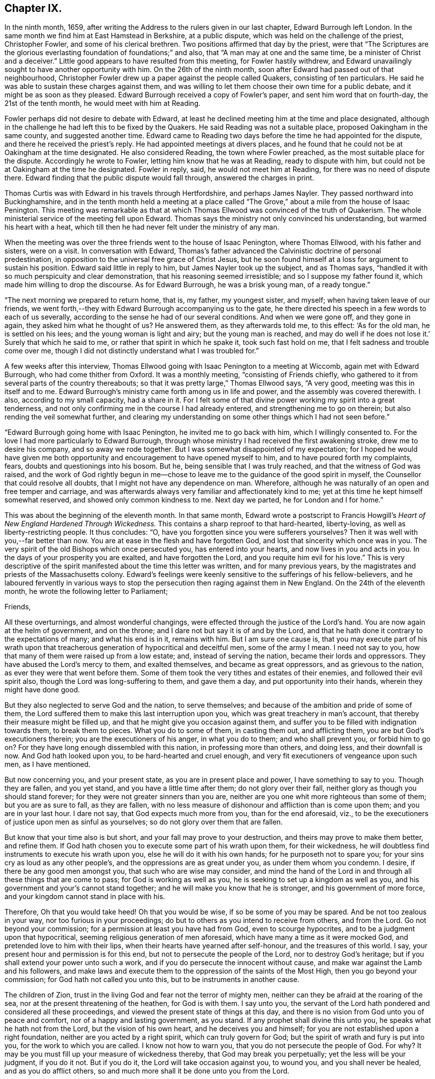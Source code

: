 == Chapter IX.

In the ninth month, 1659,
after writing the Address to the rulers given in our last chapter,
Edward Burrough left London.
In the same month we find him at East Hamstead in Berkshire, at a public dispute,
which was held on the challenge of the priest, Christopher Fowler,
and some of his clerical brethren.
Two positions affirmed that day by the priest,
were that "`The Scriptures are the glorious everlasting
foundation of foundations;`" and also,
that "`A man may at one and the same time, be a minister of Christ and a deceiver.`"
Little good appears to have resulted from this meeting, for Fowler hastily withdrew,
and Edward unavailingly sought to have another opportunity with him.
On the 26th of the ninth month, soon after Edward had passed out of that neighbourhood,
Christopher Fowler drew up a paper against the people called Quakers,
consisting of ten particulars.
He said he was able to sustain these charges against them,
and was willing to let them choose their own time for a public debate,
and it might be as soon as they pleased.
Edward Burrough received a copy of Fowler`'s paper, and sent him word that on fourth-day,
the 21st of the tenth month, he would meet with him at Reading.

Fowler perhaps did not desire to debate with Edward,
at least he declined meeting him at the time and place designated,
although in the challenge he had left this to be fixed by the Quakers.
He said Reading was not a suitable place, proposed Oakingham in the same county,
and suggested another time.
Edward came to Reading two days before the time he had appointed for the dispute,
and there he received the priest`'s reply.
He had appointed meetings at divers places,
and he found that he could not be at Oakingham at the time designated.
He also considered Reading, the town where Fowler preached,
as the most suitable place for the dispute.
Accordingly he wrote to Fowler, letting him know that he was at Reading,
ready to dispute with him, but could not be at Oakingham at the time he designated.
Fowler in reply, said, he would not meet him at Reading,
for there was no need of dispute there.
Edward finding that the public dispute would fall through, answered the charges in print.

Thomas Curtis was with Edward in his travels through Hertfordshire,
and perhaps James Nayler.
They passed northward into Buckinghamshire,
and in the tenth month held a meeting at a place called
"`The Grove,`" about a mile from the house of Isaac Penington.
This meeting was remarkable as that at which Thomas
Ellwood was convinced of the truth of Quakerism.
The whole ministerial service of the meeting fell upon Edward.
Thomas says the ministry not only convinced his understanding,
but warmed his heart with a heat,
which till then he had never felt under the ministry of any man.

When the meeting was over the three friends went to the house of Isaac Penington,
where Thomas Ellwood, with his father and sisters, were on a visit.
In conversation with Edward,
Thomas`'s father advanced the Calvinistic doctrine of personal predestination,
in opposition to the universal free grace of Christ Jesus,
but he soon found himself at a loss for argument to sustain his position.
Edward said little in reply to him, but James Nayler took up the subject,
and as Thomas says, "`handled it with so much perspicuity and clear demonstration,
that his reasoning seemed irresistible; and so I suppose my father found it,
which made him willing to drop the discourse.
As for Edward Burrough, he was a brisk young man, of a ready tongue.`"

"`The next morning we prepared to return home, that is, my father, my youngest sister,
and myself; when having taken leave of our friends,
we went forth,--they with Edward Burrough accompanying us to the gate,
he there directed his speech in a few words to each of us severally,
according to the sense he had of our several conditions.
And when we were gone off, and they gone in again, they asked him what he thought of us?
He answered them, as they afterwards told me, to this effect: '`As for the old man,
he is settled on his lees; and the young woman is light and airy;
but the young man is reached,
and may do well if he does not lose it.`' Surely that which he said to me,
or rather that spirit in which he spake it, took such fast hold on me,
that I felt sadness and trouble come over me,
though I did not distinctly understand what I was troubled for.`"

A few weeks after this interview,
Thomas Ellwood going with Isaac Penington to a meeting at Wiccomb,
again met with Edward Burrough, who had come thither from Oxford.
It was a monthly meeting, "`consisting of Friends chiefly,
who gathered to it from several parts of the country thereabouts;
so that it was pretty large,`" Thomas Ellwood says, "`A very good,
meeting was this in itself and to me.
Edward Burrough`'s ministry came forth among us in life and power,
and the assembly was covered therewith.
I also, according to my small capacity, had a share in it.
For I felt some of that divine power working my spirit into a great tenderness,
and not only confirming me in the course I had already entered,
and strengthening me to go on therein; but also rending the veil somewhat further,
and clearing my understanding on some other things which I had not seen before.`"

"`Edward Burrough going home with Isaac Penington, he invited me to go back with him,
which I willingly consented to.
For the love I had more particularly to Edward Burrough,
through whose ministry I had received the first awakening stroke,
drew me to desire his company, and so away we rode together.
But I was somewhat disappointed of my expectation;
for I hoped he would have given me both opportunity
and encouragement to have opened myself to him,
and to have poured forth my complaints, fears, doubts and questionings into his bosom.
But he, being sensible that I was truly reached, and that the witness of God was raised,
and the work of God rightly begun in me--chose to
leave me to the guidance of the good spirit in myself,
the Counsellor that could resolve all doubts,
that I might not have any dependence on man.
Wherefore, although he was naturally of an open and free temper and carriage,
and was afterwards always very familiar and affectionately kind to me;
yet at this time he kept himself somewhat reserved,
and showed only common kindness to me.
Next day we parted, he for London and I for home.`"

This was about the beginning of the eleventh month.
In that same month,
Edward wrote a postscript to Francis Howgill`'s _Heart
of New England Hardened Through Wickedness._
This contains a sharp reproof to that hard-hearted, liberty-loving,
as well as liberty-restricting people.
It thus concludes: "`O, have you forgotten since you were sufferers yourselves?
Then it was well with you,--far better than now.
You are at ease in the flesh and have forgotten God,
and lost that sincerity which once was in you.
The very spirit of the old Bishops which once persecuted you,
has entered into your hearts, and now lives in you and acts in you.
In the days of your prosperity you are exalted, and have forgotten the Lord,
and you requite him evil for his love.`"
This is very descriptive of the spirit manifested about the time this letter was written,
and for many previous years, by the magistrates and priests of the Massachusetts colony.
Edward`'s feelings were keenly sensitive to the sufferings of his fellow-believers,
and he laboured fervently in various ways to stop
the persecution then raging against them in New England.
On the 24th of the eleventh month, he wrote the following letter to Parliament;

[.embedded-content-document.letter]
--

[.salutation]
Friends,

All these overturnings, and almost wonderful changings,
were effected through the justice of the Lord`'s hand.
You are now again at the helm of government, and on the throne;
and I dare not but say it is of and by the Lord,
and that he hath done it contrary to the expectations of many; and what his end is in it,
remains with him.
But I am sure one cause is,
that you may execute part of his wrath upon that treacherous
generation of hypocritical and deceitful men,
some of the army I mean.
I need not say to you, how that many of them were raised up from a low estate; and,
instead of serving the nation, became their lords and oppressors.
They have abused the Lord`'s mercy to them, and exalted themselves,
and became as great oppressors, and as grievous to the nation,
as ever they were that went before them.
Some of them took the very tithes and estates of their enemies,
and followed their evil spirit also, though the Lord was long-suffering to them,
and gave them a day, and put opportunity into their hands,
wherein they might have done good.

But they also neglected to serve God and the nation, to serve themselves;
and because of the ambition and pride of some of them,
the Lord suffered them to make this last interruption upon you,
which was great treachery in man`'s account,
that thereby their measure might be filled up,
and that he might give you occasion against them,
and suffer you to be filled with indignation towards them, to break them to pieces.
What you do to some of them, in casting them out, and afflicting them,
you are but God`'s executioners therein; you are the executioners of his anger,
in what you do to them; and who shall prevent you, or forbid him to go on?
For they have long enough dissembled with this nation, in professing more than others,
and doing less, and their downfall is now.
And God hath looked upon you, to be hard-hearted and cruel enough,
and very fit executioners of vengeance upon such men, as I have mentioned.

But now concerning you, and your present state, as you are in present place and power,
I have something to say to you.
Though they are fallen, and you yet stand, and you have a little time after them;
do not glory over their fall, neither glory as though you should stand forever;
for they were not greater sinners than you are,
neither are you one whit more righteous than some of them; but you are as sure to fall,
as they are fallen,
with no less measure of dishonour and affliction than is come upon them;
and you are in your last hour.
I dare not say, that God expects much more from you, than for the end aforesaid, viz.,
to be the executioners of justice upon men as sinful as yourselves;
so do not glory over them that are fallen.

But know that your time also is but short, and your fall may prove to your destruction,
and theirs may prove to make them better, and refine them.
If God hath chosen you to execute some part of his wrath upon them, for their wickedness,
he will doubtless find instruments to execute his wrath upon you,
else he will do it with his own hands; for he purposeth not to spare you;
for your sins cry as loud as any other people`'s,
and the oppressions are as great under you, as under them whom you condemn.
I desire, if there be any good men amongst you, that such who are wise may consider,
and mind the hand of the Lord in and through all these things that are come to pass;
for God is working as well as you, he is seeking to set up a kingdom as well as you,
and his government and your`'s cannot stand together;
and he will make you know that he is stronger, and his government of more force,
and your kingdom cannot stand in place with his.

Therefore, Oh that you would take heed!
Oh that you would be wise, if so be some of you may be spared.
And be not too zealous in your way, nor too furious in your proceedings;
do but to others as you intend to receive from others, and from the Lord.
Go not beyond your commission; for a permission at least you have had from God,
even to scourge hypocrites, and to be a judgment upon that hypocritical,
seeming religious generation of men aforesaid,
which have many a time as it were mocked God, and pretended love to him with their lips,
when their hearts have yearned after self-honour, and the treasures of this world.
I say, your present hour and permission is for this end,
but not to persecute the people of the Lord, nor to destroy God`'s heritage;
but if you shall extend your power unto such a work,
and if you do persecute the innocent without cause,
and make war against the Lamb and his followers,
and make laws and execute them to the oppression of the saints of the Most High,
then you go beyond your commission; for God hath not called you unto this,
but to be instruments in another cause.

The children of Zion, trust in the living God and fear not the terror of mighty men,
neither can they be afraid at the roaring of the sea,
nor at the present threatening of the heathen, for God is with them.
I say unto you,
the servant of the Lord hath pondered and considered all these proceedings,
and viewed the present state of things at this day,
and there is no vision from God unto you of peace and comfort,
nor of a happy and lasting government, as you stand.
If any prophet shall divine this unto you, he speaks what he hath not from the Lord,
but the vision of his own heart, and he deceives you and himself;
for you are not established upon a right foundation,
neither are you acted by a right spirit, which can truly govern for God;
but the spirit of wrath and fury is put into you, for the work to which you are called.
I know not how to warn you, that you do not persecute the people of God.
For why?
It may be you must fill up your measure of wickedness thereby,
that God may break you perpetually; yet the less will be your judgment, if you do it not.
But if you do it, the Lord will take occasion against you, to wound you,
and you shall never be healed, and as you do afflict others,
so and much more shall it be done unto you from the Lord.

Wherefore, consider what I have said; for this is the vision of the Almighty unto you,
that shall not go unfulfilled.
What you do, you must do it quickly; for your time is short,
and your power will God subdue;
and his kingdom and power will he speedily exalt over your heads,
and make you and the nations know that he is God, and that all power is with him,
and that he can do whatsoever he will; and it is his right alone to reign,
and his children`'s portion to possess the kingdom with him.
Let the whole earth, and all the powers thereof, bow and tremble before him;
let not your hearts be stout and rebellious against him, for he can grind you to powder,
and sink you into confusion and misery, as a stone into the sea.

--

This was directed for the hands of the speaker in Parliament,
and accordingly was given to William Lenthal,
being enclosed to him with these lines following:

[.embedded-content-document.letter]
--

[.salutation]
Friend,

The enclosed I do commend unto thee to present unto the House,
and to endeavour sincerely the reading of it in your assembly;
for it is of special concernment to you all.
In the name of the Lord, and by his Spirit,
I do charge thee not to be negligent in this matter,
as though it were not of worth to you.
I lay it upon thee, as thou wilt answer the contrary at the dreadful day of God,
when the King of righteousness shall judge thee and all mankind.

[.signed-section-signature]
Edward Burrough.

[.signed-section-context-close]
The 24th of the eleventh month, 1659.

--

About the close of 1658 Edward Burrough had met with a paper circulated for signatures,
which purported to be a free call to William Brunsward to exercise his ministry at Kendal.
On this, Edward had addressed some queries to the said Brunsward,
relative to his call to the ministry and a few other subjects,
concluding with a proposition to hold a public discussion with him at Kendal.
No notice was taken of this challenge,
but Brunsward soon afterward attempted to revenge himself on Edward,
for the doubt insinuated in the Queries as to his true call to the ministry,
by writing a book, entitled [.book-title]#The Quaker-Jesuit, or Popery in Quakerism.#
This book was answered by John Story, in a tract called _Babylon`'s Defence Broken Down,
and One of Antichrist`'s Warriors Defeated._
Edward Burrough added some remarks to this,
publishing the Queries he had formerly sent to Brunsward,
and renewing the challenge to meet him at Kendal.
He says, "`These things I am willing to travel through in discourse with thee,
the said William Brunsward, or any other that shall accept of the propositions,
with the consent of the mayor and aldermen of the town,
who may preserve the place and people in peace and soberness; also provided,
that each of us on both parts may have full deliberation
to speak forth our minds pertinently to the matter,
and that each may have silence from the other, whilst he is speaking;
that all fair and sober dealing be amongst us, and the fear of God.`"

Addressing Brunsward and his party in Kendal, he says, "`I am a lover of your souls,
and a friend to righteousness;
and daily travail in the work of the Gospel to the
intent that sinners may be converted to God,
and the saints be strengthened in the faith which gives them victory over the world;
and I wait for Zion`'s redemption, and for the overthrow of great Babylon,
that hath ruled over the kings of the earth.`"

About this time an Address, signed by sixty-one ministers of the city of London,
was published under the title of _A Seasonable Exhortation;_
in which they treat on the present distracted state of the nation,
in respect both to civil and religious affairs.
Among the evidences of the deplorable condition of the nation,
they adduce "`The many horrid and hideous errors which for some years past have abounded,
against the authority of Scriptures, the deity of Christ, the Holy Ghost,
Trinity of persons, immortality of souls, doctrines of repentance, humiliation,
sanctification, resurrection of the dead,
and the eternal recompense of heaven and hell,`" "`and the
divers sects increasing every day in number and power,
and under the names of Quakers, Ranters, Seekers, etc.,
oppugning the received doctrine and unquestionable interest of Christ Jesus.`"

To these heavy accusations against the society of Friends,
Edward Burrough published a reply, entitled, _A Return to the Ministers of London,_
in which he successfully refutes the accusations,
and gives much pertinent advice to the authors of them.
From this Essay the following is extracted, viz.:

[.embedded-content-document]
--

That many horrid errors have abounded amongst you, is very true,
as in many particulars might be instanced.
But why do you maliciously charge the Quakers with opposing the interest of Christ Jesus?
The Lord shall judge you in his day, when he makes it appear to all the world,
that those whom you charge with the contrary, are the very friends of Christ`'s interest,
and have been patient sufferers for his name sake,
under the wickedness of your generation.
As for the Ranters, Seekers, and others, whom you have reckoned up with the Quakers,
it is well known that we are in opposition in spirit unto all these,
and have given large testimony in the fear of God against them.

What the Seekers, Ranters, Familists, and the rest mentioned by you, do hold,
as in these things you have charged them with, I will leave that,
for I am not now pleading their cause, but the cause of God and his people,
whom you in scorn called Quakers.
And though you have joined them in accusation with others,
yet I must separate them from others in my answer,
and must tell you in the fear of the Lord, that you have belied them,
and falsely accused them.
For they do not deny the authority of the Scriptures, but give that authority to them,
which the spirit of God that gave them forth hath formerly given.
Neither do they deny the Deity of Christ, but do say,
In him dwelleth the fullness of the Godhead; neither do they deny the Holy Spirit,
nor the Father, Son, and Spirit, but say there are three, and these three are one;
but as for your Trinity of Persons, that is language beside the Scriptures.
We do affirm the soul is immortal: and as for the doctrines of repentance, humiliation,
sanctification, resurrection from the dead, the eternal recompense of heaven and hell;
these doctrines are publicly held forth by them in words, and also in practice,
more than by yourselves.
Therefore with what face you could charge them with the denial of these things,
is almost wonderful.
There are thousands of your congregations that are and have been sometimes hearing +++[+++them]
in your city, that shall bear witness against your accusations,
and give evidence that they have heard them whom you call Quakers,
give faithful witness of and for all these things
which you charge them with the denial of.
Do you think that your congregations are all so blind
as to receive for truth what you have herein spoken;
nay, I must tell you, some of them are offended with you because hereof.

--

On the first day of the third month, 1660, Edward Burrough being in Oxfordshire,
felt a concern that his brethren should be preserved
in the true place of spiritual safety,
amid the tumults, agitations, and fears which were shaking the nation,
at the bringing in of King Charles II.,
and addressed them in an Epistle which contained the following:

[.embedded-content-document.epistle]
--

[.salutation]
Dearly Beloved,

Whom the Father hath called and chosen into the election of eternal salvation,
and who have handled, and tasted, and felt of the judgments and mercies of the Lord;
and amongst whom the God of heaven and earth hath appeared in his Spirit,
and in his power, which hath begotten you into the heirship of the heavenly kingdom.

Oh Friends! our kingdom and victory are not of this world, nor earthly, but from above,
and spiritual; wherein we have peace and comfort, endless and everlasting,
which the world knows not of.
I say unto you all that know these things, Live in the peace, and victory,
and kingdom which is invisible, and mind the things, as your greatest treasure,
that pertain to that kingdom, even the weighty matters of it,
which are eternal and infinite;
and that every one of you may feel and enjoy a portion in that kingdom.
It is precious for a people to be subjects of the heavenly kingdom,
and for a man to have an assurance of life and peace in God;
to be an heir of that kingdom that fadeth not away,
and to have his name written in the record of Life.
Blessed is every one whose hope and confidence,
and peace and assurance are in the living God,
and whose soul resteth under the government of the Almighty,
and who knows him to be Judge, King, and Lawgiver in all things.
This is the kingdom that is heavenly, and is altogether blessed; for peace, and truth,
and righteousness, and all virtue are enjoyed in it forevermore.

Now Friends, you must all be subjected in all things under the power of the Lord God,
and unto his will, and he must work in you to will and to do;
for in this is true rest and peace unto the soul,
where the will of the Father is done and suffered in all things, and not the will of man,
which worketh sorrow to the creature, and not peace, in the obedience to it,
and where it rules.
That must be subjected in you, even in every word, work, and motion,
unto the eternal Power, that you may die, and Christ may live.
In this you will have union and fellowship in spirit with the Lord God,
and he alone will be your trust and confidence, and your glory.
If he live in you, and walk in you, then you are his people, and he is your God.

Friends are to mind this, even peace, and union, and fellowship with the Lord,
and the comfort of his presence, which is the only happiness of the creature,
even the enjoyment of him that is invisible, who is God infinite over all,
to whom mortal eye cannot approach, neither can the mortal mind apprehend,
but in his own life manifested in mortal flesh,
and by the measure of his own Spirit that dwells in us is he seen, felt, perceived,
and enjoyed of us.
So mind the immortal life begotten of the Father in you, that that may live in you,
even the Heir of God, which is his image and likeness,
for in that alone is covenant with God made and kept,
and in it is the Father`'s presence enjoyed, and he worshipped without respect of time,
place, or visible thing.
If that live in you, then you in that will live unto God,
in all that is answerable unto him.
Your words and works will be accepted of him, and well-pleasing to him,
even because it is he that worketh in you to will and to do all good things.
He alone is exalted in you, and you subjected, and the Maker is become the Husband,
and you married unto him.
He lives in power, and rule, and command, and you live in subjection unto him,
and in fulfilling his will in what he guideth in, by his Holy Spirit.
And this life is very precious.

Oh, Friends! live in it, and dwell in it always,
and then your joy and peace will be over all this world,
and you will be comforted when fear and terror comes upon all men.
For the Lord God whom we serve and worship in the spirit,
will cause his enemies to know his power; and that he doth and can do whatsoever he will,
and will smite his enemies, and wound them in their consciences; for all power, dominion,
and authority are with him, he is mighty to save, and mighty to destroy,
and his reward is to every one according to their deeds.

This is the God whom we fear and worship, and all flesh must bow before him,
when he shows his presence; though men be high and lifted up,
and go on in rebellion against him without fear,
yet the hand of the Lord will be upon them,
and he shall smite them with the rod of his mouth.
Wherefore all Friends,
have respect unto the Lord in your hearts in all things that you do,
and in all things that come to pass, for that is blessed in a people;
and they shall prosper, their souls shall be nourished,
and their lives refreshed with the mercies of the Lord,
even all they that wait upon the Lord, and have respect unto him and his eternal power,
which doeth and suffereth all things that be.
In this power you must dwell and walk, and feel it in your hearts,
and it will be your armour and defence in all things,
and it will carry you through all that which worketh contrary.

It is very precious to be armed with the armour of God,
in the day of temptations and trials, that you may not be overcome of the wicked,
nor spoiled of the heavenly inheritance.
Oh Friends! put on strength, that you may stand,
and never be moved from the hope of eternal life,
and feel the renewing of your inward man,
even the increase and growth of the immortal life in you,
that you may live in that unto the Lord God,
and that your covenant with him may be preserved,
whereby you may be a praise and a glory to him in
your generation in the sight of the whole world.

You who have tasted of the presence and power of the Lord,
and who have known his mercies and judgments, and been acquainted with him,
may you be kept faithful unto the end, and not be subverted by the wicked one,
nor drawn from obedience to the truth, nor lose your crown of immortality,
neither by the flattery nor terror of the ungodly,
but that you live in the dominion of immortal life,
which keeps above all temptations and terror, and gives authority over all.
This life is blessed, where the glory and peace of this world,
and the troubles and sorrows of it also, are seen over, and felt beyond,
and nothing of it can move the heart, nor disquiet the spirit,
nor work any separation from the Father`'s love.
In the Seed of God, where it lives above mortal,
is this enjoyed by us and all the faithful.

But if the man`'s part live above the Seed of God,
that will be drawn aside by the love or by the terror of this world,
for that is changeable, and the evil one hath a part in it.
So that part is to be kept in subjection in you, under the Seed of God,
and it must bear the cross of Christ always, else you will be overcome of the wicked.
For in that part (the man`'s part) which is of this world, the devil hath something,
a place to receive him, and part to obey him; but in the Seed of God he hath nothing,
neither place nor part.
And so Friends live in the Seed of God,
for in that is your victory and heavenly dominion,
and also your election and assurance forever, even in the second birth,
begotten of the Father; for that is the Heir of God,
and therein doth man inherit eternal life, and rest and peace to his soul.
Therein are blessings and peace, and life inwardly and outwardly,
and all fulness is enjoyed.
Here the Lord is the Teacher, the Father, the Shepherd, the Master, the King and Judge.
He is become to us the all in all, and the kingdom is delivered to him,
and all subjected under him, even God with us, the Substance of all, the End of all.
All the contrary is put under, even the lion and the lamb laid down together,
and man lives in peace according to the promise;
and the mountain of the Lord`'s house is established on the top of all,
in which nothing can destroy or hurt the pure life; but life is in dominion over all,
and death is swallowed up of it.

Oh Friends! this is the mark that is before you.
Press on towards it, that you may obtain the final end of all your travail and waiting,
of your obedience and suffering, the end of your hope and patience,
and the very end of the message sent of God, and delivered to you by us.
The end of all is this, That you may dwell in God, and he in you,
and be gathered up to him, to be ever with him; and that he may be your all in all,
and you may be to him an honour and praise throughout the world, in your generation;
even he your only God, and you his people.

Friends, certain it is, that the way of life, and peace,
and of salvation is made manifest unto you,
and you know wherein everlasting peace and reconciliation with God stand.
You also know, what the cause is of all trouble, and sorrow, and condemnation.
The Lord hath opened many hearts, and given unto many a good understanding.
And seeing you know this, live in the way of peace, and escape the other,
that you may not come into condemnation;
for it is a fearful thing to fall into the condemnation and wrath of the Almighty.

For this cause, that men should be _saved from wrath, and have peace with God,
the Lord hath sent abroad plentifully in this nation the message of life and salvation,_
and you have received it, and believed the report,
though many have rejected it to their destruction, whose judgment will be upon them.
But you have tasted, handled, and felt of the Word of eternal life,
by which the Lord hath wounded you, and healed you again; and many hath he slain,
and made them alive, even through his word and power,
which hath entered into many hearts, which killeth the enmity, and quickeneth the seed,
and which breaketh off from all the world`'s fellowship,
both in transgressions and righteousness, and makes all void,
all covenants with death and hell, and marrieth unto the Lamb.

Oh Friends! wait upon the Lord, that ye may possess these things; for to know them,
and be in them, is everlasting treasure and riches;
the possession of them is riches to the poor, bread to the hungry, clothing to the naked,
and life to the dead.
And if ye know these things, lay them up in your hearts, as your most precious treasure,
and let none spoil you of it.
And if ye are married unto the Lamb, then are you the true and only Church,
even his body and living members of it; for such only are the true Church,
that are married to Christ, and united to him in his own nature.
And in that ye have received the truth, and do know the truth, live in it,
and walk in it in all faithfulness.
Be not fearful and unbelieving, as though the Lord were not with you,
though ye suffer much for his namesake;
for he is not wanting unto that man that doth fear his name, and that walks in his way;
but for the deliverance of all such will he appear.
He will free the oppressed, and the afflicted people he will save,
even by his outstretched arm.
Wherefore let our eye be unto the Lord in all states and conditions,
whether of sufferings or otherwise, for from him salvation cometh,
and not from the mountains of the earth.
Keep your meetings in your several places and be faithful in all things,
that your consciences may be kept void of offence, both towards God and men,
that no disobedience or load of iniquity may be upon you, but that in the sight of God,
you may feel clearness and freedom of soul and spirit,
from the burden of all transgression, that you may know the remission of all sin,
and all iniquity may be blotted out, and no guilt of transgression may lie upon you,
but you may enjoy peace in your consciences,
in the sanctification and justification of the new man; and this is the heavenly life,
even upon earth.

And when you are met together in the name and power of the Lord,
mind his presence amongst you, for that is life,
and will make your meetings profitable and full of virtue to your souls,
and the Lord will instruct you in all that is good,
and Christ will be your minister of peace and comfort,
and his Spirit will lead you into all truth, and by his Word,
even the speech of God in your hearts, you will be quickened in spirit;
and your strength and peace in God will be renewed day by day.
Walk in all wisdom, and in the fear of the Lord one towards another,
and towards all people, that your righteous and innocent life,
and your holy ways and works of truth, may have evidence in the hearts of your enemies,
that you are of God, by the shining forth of your light before them, and that the devil,
nor all your enemies may have ought against you, saving concerning your God,
and the worship of Him, and the matters pertaining to good conscience.

If any suffer afflictions and tribulation by wicked men, if it be for righteousness sake,
and concerning the law of your God, and the matters of his kingdom;
in such suffering the Lord will be with you, and not forsake you,
but he will give you dominion, and carry you through it all in patience and faith,
which gives you victory over all enemies.
And nothing shall come upon you, nor happen to you in the anger of God,
but all afflictions shall be turned to your comfort,
and by persecutions and tribulations the Lord will but try you, and not destroy you,
you being delivered from his wrath, and from that which is the cause of it.

Therefore let us have patience towards all men in
all conditions and faith towards God at all times,
for therein is our armour of defence, and our weapons to resist all our enemies.
Let us give up unto the eternal will of the Father, whether in life or death,
in tribulations or in rejoicing, and give our power wholly to the Lord,
and not unto any other, knowing that not one hair of our head can fall without him,
whose power is over all, and through all.
So that if we live it may be unto him alone; and if we suffer and die, it may be for him.
Herein peace shall be with us, in whatsoever cometh to pass upon us,
if we can receive all things as from the hand of the Lord,
and live in the feeling of that power, which doeth all things,
or suffereth all things to be done.

And blessed is he that is not offended in Christ, who cannot be offended in him,
nor separated from him by principalities, nor powers of darkness, nor death, nor life,
nor any thing.
In this growth was the Apostle, and the same is to be waited for;
blessed is he that obtains it.
That which takes offence against Christ, is of the same with that which gives it.
For all offences against him arise from the corrupted nature which knows him not,
and that which receiveth any offence against him, is the same which knows him not.
Yea, though an offence may be justly given, yet that in which the offence takes place,
knows not the Father nor the Son.
And Christ said offences should come, but woe unto him by whom they come,
and woe unto that which stumbles and falls through offences.
Therefore every one is to mind the certain evidence of the Spirit of God,
and of the truth and way of salvation in his own heart,
and being persuaded concerning the way of salvation by the Spirit of God,
that spirit will judge every offence that is given, and not embrace it.

By that Spirit which judges and casts out that which gave offence against God,
may a man be preserved above all offences,
so as nothing can separate him from the love of God; but though this offence,
or the other, may arise, yet such a one feels and possesses the mercy,
love and peace from God in his own spirit, and such a one lives in the heavenly life,
and cannot make the evil example of another an occasion of iniquity to himself,
but he rather hears and fears,
and keeps in more diligence and respect to the fear and presence of God in his own heart.
Yet he covers not the offence that is given in itself,
but with a spirit of judgment treads it down, and walks over it;
and this is the right way for a man of God to walk in.
That spirit is not right before the Lord, nor that heart,
which takes unto itself an occasion to stumble at,
or deny the power and mercy of the Lord, because another may abuse them.

But if one be gone from the Spirit of God in their own hearts,
their mind unsettled upon that, and unseasoned with that, then the offences enter,
and work darkness and prejudice in the mind, and the wrong part being up,
it receives all things to a wrong end, and it abuses God`'s mercies,
and also wants the authority to pass judgment upon offences,
and because hereof is a man undone.
For prejudice will eat out the good, and destroy simplicity, and wound the soul,
and bring men into death and bitterness of spirit.
Therefore this is to all Friends, that you may be kept in the spirit of judgment,
which will not receive an offence into the wrong part,
but will judge all offences in themselves, and hereby all will be preserved.
Truth must travel through all his enemies,
and blessed is he that is kept faithful to the end, in the power of the Lord God,
that reigns over, and judgeth the power of darkness in every appearance of it,
inwardly and outwardly.

And as concerning the times and seasons,
and the present confusions and distractions that are amongst men, much might be spoken;
but certainly the end of all these things shall be turned for good unto
us and unto all that do abide in faith and patience unto the end.
Though the present times be of an heavy countenance towards us,
like as if we should be swallowed up through the roaring of the sea,
and because wickedness doth abound by the spirit that now is exalted;
yet in this let us respect the Lord, for certain it is,
that times and seasons are in his hand, to change them at his pleasure,
and to take them from one, and give them to another when he will.
The day is his, and the victory is in his hand.
Oh! let not mortal men glory against him; man`'s time is but for a moment,
and it is our blessedness and peace to be still;
and to have a respect to the Lord through all these overturnings.
And though the spirit that now is, be wicked and abounding in iniquity,
yet the Lord will limit its way.

And as for all the confusions, and distractions, and rumors of wars, what are they to us?
What have we to do with them?
Wherein are we concerned in these things?
Is not our kingdom of another world, even that of peace and righteousness?
Hath not the Lord called us, and chosen us into the possession of that inheritance,
wherein strife and enmity dwell not?
Yea, he hath broken down that part in us that is related thereunto,
and being dead in that nature of strife, bloodshed, and wars,
how can we live in strife and contention in the world,
or have fellowship with any therein?

Can we have pleasure in the confusion and distraction amongst men,
or join in any thing with them, if so be we are quickened in the new life to God,
which is a life of love and peace, and free from such things?
If we are crucified in the life to this world,
out of which all strife and confusion arise, how can we live therein?
Therefore these things are nothing to us, neither are we of one party,
or against another, to oppose any by rebellion, or plottings against them, in enmity,
and striving with them by carnal weapons,
nor to destroy any men`'s lives though our enemies: for we war not for any,
nor against any, for the matters of this world`'s kingdom.

But our kingdom is inward, and our weapons are spiritual,
and our victory and peace are not of this world.
Our war is against souls`' enemies, and against the powers of darkness,
even by the sword of the Spirit, which God hath given us, and called us to war therewith,
to convert people from sin and death,
and from the very occasion of wars and contentions about the things that are earthly.
This is our calling and work at this day;
and these things all the children of the Lord are to mind,
and to keep over the spirit of this world in all people, which all this enmity,
strife and confusion that is up amongst men, lodgeth in, and ariseth out of it.

These things are the fruits of the spirit of this evil and sinful world,
and the fruits of the Spirit of God are of another nature,
even peace and meekness towards all, and not enmity towards any.
In this spirit let us live and walk, admonishing all hereunto,
and praying for our enemies, and not hating them, but doing good for evil,
and not rendering evil for evil; but being meek and humble,
merciful and patient towards all.
This is the true Christian life, learned of Christ,
and this life is blessed in this world, and in the world to come.
They that live here are redeemed out of the world, wherein is trouble and confusion,
wars and strifes.

But let us not heed any of these things, for they rise and fall in their season,
and are brought forth and effected in the changeable and erring spirt,
which worketh not the honour of God, but is in the dishonour to him.
Friends, let us be a people separate from all that live therein,
waiting for the deliverance of the holy seed in all, and believing,
that through all these things the Lord will set up his kingdom.
Thus it must come to pass, Babylon must fall with a great noise;
for in strife and confusion was she builded, and therein hath she long stood,
and thereby must she fall.
Tribulations must come upon the earth,
that people may learn to fear the Lord through his judgments.
And he will speedily do great things in the world, which cannot be believed by many,
if it were told them, for hell and death must be destroyed,
and the beast must be taken alive, and cast into the lake of the anger of God.
But blessed are they that do wait upon the Lord, and rest under his shadow,
and wait in his counsel, and receive his instructions;
they shall see the marvellous works of his hand;
but the wicked and unbelieving shall be turned into darkness,
and shall not see the countenance of the Lord to refresh them,
but their sorrow shall be increased.

And as for me, if I were no more,
this is the testimony of my love unto the seed of God through these nations,
who am a companion to all that travail after truth and righteousness,
and that seek the Lord in their hearts that he may rule; and these things were upon me,
to send amongst the flock of God, to be read in all your meetings.

[.signed-section-signature]
Edward Burrough.

[.signed-section-context-close]
Oxfordshire, the 1st day of the Third month, 1660.

--

Charles II. was now established as King over Great Britain,
and as many public predictions had been given out by Friends,
plainly foretelling that he would be brought in,
some of his friends wished to know whether the Quakers
could tell if his power was likely to be permanent.
Some one, Sewel supposes it to have been Lord Clarendon,
drew up several Queries addressed to Friends on this subject.
It had this heading; "`To the Quakers, some Queries are sent to be answered,
that all people may know your spirit, and the temper of it,
and your judgment concerning the times and seasons.`"
This was added; "`Let your answer be directed, __Tradite hanc Amico Regis.__`"
"`Deliver this to the king`'s friend.`"

About the middle of the third month, Edward Burrough replied to this in a work,
entitled _A Visitation and Presentation of Love unto the King and Those Called Royalists._

In this Essay he replies to a number of queries propounded to the Society,
relative to the state of affairs in the government.

In the course of his answers he deals with his catechist
in a strain of honest and fearless exposition,
not sparing to reprove their evil practices;
and warning them faithfully what must be the consequences
if they persist in suffering wickedness to go unpunished,
while the righteous are persecuted for their conscientious
adherence to the law of their God.

Although busy with his pen,
Edward Burrough still found time to travel in the
work of the ministry as his Master led him.
Soon after writing the foregoing he went into the west of England.
Being in Somersetshire on the 25th of the fourth month,
he felt his heart drawn in love to salute his fellow-believers in London with an epistle.

He remained some time labouring amongst Friends in the west.
On the 4th of the sixth month he was at Bristol, where he had been for several weeks.
Whilst at this place he wrote _A Presentation of Wholesome
Information to the King of England._
This was a defence of the Society of Friends from
an attack made upon them by a George Wellington,
of Bristol, in a work then just published,
entitled _The Thrice Happy Welcome of King Charles the Second._

Of his labour at Bristol he says,
"`I continued about Bristol two months in much precious service for the Lord,
and truth had good authority over all, and great acceptation in the hearts of many.
Some were convinced, and some edified and confirmed, as many can witness.
Until after the time of the fair I was not clear of that city,
but immediately after I was free.`"

A concern had been long on his mind to pay a second visit to Ireland,
and the time now seemed come to fulfill it.
Almost immediately after writing the above answer to Wellington,
he took shipping with Joseph Coale and others for Cork.
In that city he remained for a considerable time, labouring in the work of the ministry,
with his usual faithfulness and success.
On the 21st of the sixth month he once more addressed
an epistle to his beloved Friends in London.

[.offset]
At the close of this epistle he says:

[.embedded-content-document.epistle]
--

I am now according to the will of the Father in Ireland.
It is some weeks since I arrived in Cork city in much peace and safety,
with my dear companions,
it having been long upon my spirit to visit the seed of God in this nation.
Of love have I felt it in me; not of constraint,
but of a willing mind--a free spirit and not of force.
After a time of patience and waiting for many days to see my way clear for it,
the Lord hath I ordered it and brought it to pass, acceptable to me and many here.
This is the time when this visitation must be effected, for till now my way was not clear.
But that this journey hath laid upon me I should
have rejoiced to have been present among you,
either in testimony, by suffering, or otherwise.
But this is the will of God, and it is in my heart to pass through this nation,
and to visit the seed of God, by the love and word of the Father,
as he gives of his life and strength, and opens the way before me.
I perceive in this land Friends are generally well,
and truth grows in victory and dominion,
and the Lord is adding to the numberless number of them that must stand on Mount Zion;
and through the rage of men, and above it all,
the little flock is preserved in its beauty,
and the seed sown in weakness and affliction, is received and quickened in much power,
which is my joy.

I hope in the continuance of the power and presence of the Lord with me through this work.
In his power I am compelled, even to do and suffer all things for his name-sake,
and that by virtue of his own life that dwells in me.
The Lord preserve all the brethren likeminded,
that the work of the Lord may be fulfilled and finished by us.
Amen.

--

He travelled throughout Ireland,
and for six months laboured abundantly in the defence
and promulgation of the truth in that nation.
Of the particulars of his service but little information has been preserved.

Towards the close of his visit, he was once more in Cork.
At this time persecution was beginning to rage in London,
and many Friends there were cast into prison.
The account of this stirred up the warm feelings of Christian love in Edward,
and it would seem, from the following eloquent and fervent letter,
he had a foresight that he would speedily suffer, even to death, amongst them.

[.embedded-content-document.letter]
--

[.salutation]
My very dear and beloved Friends:

My very heart is filled with love to you,
and never was the affection of a brother to his brother, more lively, fervent and full.
I am wholly affected with your integrity and faithfulness.
Shall I say, like as a father loves his children,
so do I you,--wishing and desiring with my whole heart,
the increase of blessing and peace upon you, when I am no more,
by any outward testimony in this world.
How it shall be +++[+++with me],
and whether my testimony must pass the outward world with my blood, I cannot tell;
but if so, I doubt not but to receive great gain.
My witness is with the Lord, that I have served him from a child.

I am brimful of deep, serious and weighty contemplation concerning what hath been,
what now is, and what must be,--not lawful to be declared.
Well, as for Friends in London, my kind and dearest love salutes them all.
Tell them that I am well, and that as they are faithful in God`'s truth,
it adds to my joy.
To my dearly and truly beloved G. F., F. H., R. H., and all the rest who know me,
let this be mentioned.

The truth of our testimony and its glorious effects through the world,
for these some years ye know.
God hath been with us in a very large measure, and he will not forsake us unto the end.
When we are no more, our memorial shall be precious, and our testimony shall not die.
Let me be mentioned to all our friends who are in prison in the city, and elsewhere.
My heart longeth after you,--even that you may be faithful to the end.
Our God shall conquer for us;--if he were not our strength,
we should be swallowed up quick.
There is great wickedness hatching against us.
Our enemies are thirsting for our blood.
This is so.
God hath not deceived me; but his hand can deliver us, if he will.
But if he will not, as you have often heard me say, let us not bow to the devil.
My heart is full,--but I must cease from writing, though never from love,
nor from being your very dearly and tenderly beloved

[.signed-section-signature]
Edward Burrough.

[.postscript]
====

How shall I mention any by name in the remembrance of my love?
I heartily love all the saints, and bid all the faithful in my soul farewell.
I cannot give any particular account of my peril and sore
travail;--but all is well as to truth in this land,
and God hath been, is, and let him ever be, with me.

====

[.signed-section-context-close]
Cork, the 18th of Eleventh month, 1660.

--

From Cork, Edward Burrough appears to have taken passage to Bristol,
from which place on the 11th of twelfth month,
he addressed an Epistle "`To his companions in the travail and
labour of the Gospel of Christ,`" in which he exhorts them to stand
faithful amid the sufferings and trials which attend them,
and not to be dismayed or discouraged,
but lift up their heads in humble hope and confidence in the Lord,
and commit themselves wholly into his hand.
He thus concludes, viz.:

[.embedded-content-document.epistle]
--

It is now eight days since I left Ireland,
where my service hath been precious for the Lord, for full six months;
all which time the Lord carried me in much faithfulness and diligence in his service,
to the confirming of many in the truth of God, and to the converting of others;
and through and because of the presence of the Lord, which was with me,
I had a very precious time,
and was wonderfully preserved through many dangers and trials.
I travelled nearly two thousand miles to and fro in that land,
and had very free passage in the principal cities and towns,
till my work for the present was fully ended there,
having more time than could be expected to clear my conscience to all people.
It would be too large to mention every particular transaction,
wherein I perceived the eminent hand of God with me;
and also many things I observed concerning the present state of things,
which I shall not now mention;
for what have we to do with the affairs of worldly kingdoms?
But as for Friends, it was well with them,
they grow and increase in the blessings and fulness of the Father.
When I came thence all was quiet, and very few in prison,
though I suppose the tidings of things as they are here,
will produce the same sufferings upon them.
But I hope they will be bold and valiant for the truth,
in giving their testimony by faithful sufferings, till these things be finished.

Thus I remain in life and death, and when I am no more, in everlasting remembrance,
your dear brother and companion,
by doing and suffering for the name of the Lord and his truth.
I am well, and at liberty as yet.

[.signed-section-signature]
Edward Burrough.

[.signed-section-context-close]
11th of the Twelfth month, 1660.

--

The insurrection of the fifth monarchy men,
had occasioned a proclamation from King Charles against
the meetings of the people called Quakers.
At Bristol there were many ready and willing to do
all they could to suppress the meetings in that city.
On the 15th of the eleventh month,
before the king`'s proclamation had been published there,
a company of soldiers with their officers,
took sixty-five persons from the meeting at Dennis Hollister`'s,
and carried them to the Guild-hall.
Dennis Hollister and George Bishop being selected from the rest,
were taken before the mayor.
He examined them apart, and endeavoured to persuade them,
and to frighten them with threats from holding religious meetings.
Unconvinced by his arguments, and undaunted by his threats,
they answered with Christian courage and boldness,
"`that they thought it their duty so to meet, in obedience to the requirings of the Lord,
whom they ought to obey rather than man.
In so doing they had broken no law,
not even the proclamation which had not yet been published.`"
The mayor then demanded of them sureties for their good behaviour.
This they refused to give,
because they knew that the mayor held their attending
their religious meetings to be a breach of good behaviour.
Whilst speaking on this subject they told the magistrates,
"`That they might as well think to hinder the sun from shining, or the tide from flowing,
as to think to hinder the Lord`'s people from meeting to wait on him,
whilst two of them were left together.`"

The mayor, who had respect to persons, sent to prison all the men arrested,
except Dennis Hollister and George Bishop,
who had been great men in that community before they turned Quakers,
and indeed men of influence through the nation.
When the magistrates told these two that they might go to their own houses,
they felt indignant at the perversion of justice, and nobly said,
"`We seek not liberty at the hand of those who have ordered our brethren to prison,
nor can it be just to commit poor men, and let us go free.`"

They were, however, left at liberty, but Dennis Hollister was the next day committed,
and George Bishop two days after,
the last being taken from a meeting at his own hired house.
The first arrest of sixty-five was made on third day, Dennis Hollister on fourth-day,
George Bishop on sixth-day, and the next first-day sixty-five more were committed.
Some were arrested at private houses, and at this time, the 20th,
there were one hundred and ninety in the prison.

On the 24th they were all released in consequence of a second proclamation of the king,
obtained by the efforts of Margaret Fell,
who represented to him the grievous sufferings his first proclamation had occasioned.
When Edward Burrough arrived in Bristol in the twelfth month,
Friends were generally at liberty,
except a few imprisoned for refusing to contribute towards the charge of the militia,
and others for not taking the oath of allegiance.

On the 11th day of the twelfth month,
a petition or address from the court of Boston in New England, was presented to the king.
It was an endeavour on behalf of the rulers in New
England to justify their persecution of Friends,
and the taking of their lives.
To expose the fallacies of this address, Edward Burrough was soon ready with a work,
entitled _Some Considerations,_ in which he says:

[.embedded-content-document]
--

I do testify to the king, and before the whole world,
that we do profess and believe concerning the Father, Son and Spirit,
and the Lord Jesus Christ, and the blessed Gospel, and the Holy Scriptures.
I say,
we do believe and make profession in truth and righteousness concerning all these things,
and by our doctrines and instructions do persuade all people to believe,
and not to seduce any from these truths of the Gospel.

As for the Scriptures being the rule of life, we say,
the Spirit of God that gave forth the Scriptures
is the rule of life and faith unto the saints,
and leads not contrary, but according unto, the Scriptures,
in the belief and practice of whatsoever the Scripture saith.
If these petitioners did make the Scriptures the rule of their lives and practices,
for the denial of which they accuse us, they would not have cut off ears,
banished and put to death for the cause of conscience,
which is contrary to the Scriptures,
and proceedeth from another spirit than that which gave forth the Scriptures.

Concerning government.
We are not enemies unto government itself, as these our accusers do charge us;
but it is our principle, and hath ever been,
and it is our practice to be subject to whatsoever government is set up over us,
either by doing or suffering.
And neither to vilify nor rebel against any government or governors,
by any malicious plots and contrivances;
but to walk in meekness and humility towards all, being subject for conscience sake.

As for our doctrines tending to subvert both church and state,
this is also a false accusation and slander; for our doctrines are to convert,
and not to subvert.
Even to convert to God, and truth, and righteousness,
that men should live in these things, and forsake all that which is contrary.

--

As many things were stated falsely concerning the doctrines and practices of Friends,
Edward Burrough deemed it right to draw up something
more full on some points than he had yet done.
He accordingly prepared _A Just and Righteous Plea,
Presented unto the King of England and Council._
In this he treats on "`swearing,`" "`meetings for worship,`" "`tithes,`"
"`giving security to live peaceably,`" "`concerning government,`" and "`persecution.`"
It is preceded by an epistle to the king and his council,
written on the 10th of the second month, 1661.

About this time a book came forth anonymously, bearing the title, [.book-title]#Semper Idem,#
or [.book-title]#A Parallel of Fanatics.#
This was the production of a Roman Catholic,
and appeared as a justification of the burning of
those Protestants commonly called martyrs,
who are designated ancient fanatics.
To this work Edward replied in a publication entitled, _Persecution Impeached,
as a Traitor Against God, His Laws and Government;
and the Cause of the Ancient Martyrs Vindicated,
Against the Cruelty Inflicted Upon Them by the Papists of Former Days,_
"`Wherein is contained a relation of the martyrdom of many
such as dissented and opposed the Church of Rome;
who are in the said book vilified and reproached by the name and term of ancient fanatics.
This is sent forth as an answer thereunto, to pursue it, apprehend it, and condemn it,
as a pamphlet of calumnies and slanders against the Protestants,
both of former and present days; who are all of them scorned in the said book,
the one as ancient, the other as modern fanatics.`"

On the 26th of third month, 1661,
Edward again appeared as a champion of the violated rights of man, in an Address,
entitled _The Case of Free Liberty of Conscience in the Exercise of Faith and Religion,
Presented to the King and Both Houses of Parliament._
